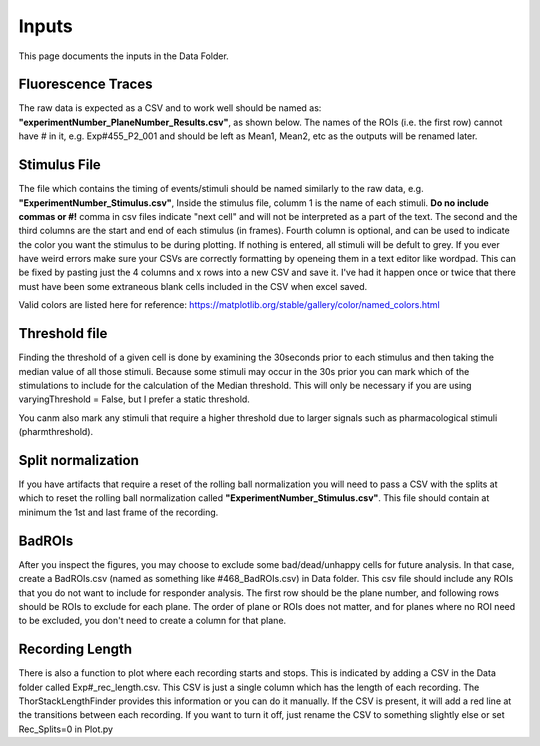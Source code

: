 Inputs
=======================
This page documents the inputs in the Data Folder. 

Fluorescence Traces
-----------------------------------------------------------------------------------
The raw data is expected as a CSV and to work well should be named as: **"experimentNumber_PlaneNumber_Results.csv"**, as shown below. The names of the ROIs (i.e. the first row) cannot have # in it, e.g. Exp#455_P2_001 and should be left as Mean1, Mean2, etc as the outputs will be renamed later.

.. image:: https://github.com/AbbyCui/CalciumImagingAnalysis/assets/81972652/3bd42cb4-339e-49d4-8b92-307d17e40546

Stimulus File
-----------------------------------------------------------------------------------
The file which contains the timing of events/stimuli should be named similarly to the raw data, e.g. **"ExperimentNumber_Stimulus.csv"**,
Inside the stimulus file, columm 1 is the name of each stimuli. **Do no include commas or #!** comma in csv files indicate "next cell" and will not be interpreted as a part of the text. The second and the third columns are the start and end of each stimulus (in frames). Fourth column is optional, and can be used to indicate the color you want the stimulus to be during plotting. If nothing is entered, all stimuli will be defult to grey. If you ever have weird errors make sure your CSVs are correctly formatting by openeing them in a text editor like wordpad. This can be fixed by pasting just the 4 columns and x rows into a new CSV and save it. I've had it happen once or twice that there must have been some extraneous blank cells included in the CSV when excel saved.

.. image:: https://user-images.githubusercontent.com/109237711/191102579-89f5260f-a990-45d3-bac9-836168db52ed.png

Valid colors are listed here for reference:
https://matplotlib.org/stable/gallery/color/named_colors.html

.. image:: https://user-images.githubusercontent.com/81972652/193975593-45dabde4-c088-4e3e-8855-711fdf6d69c0.png

.. image:: https://user-images.githubusercontent.com/81972652/193975635-80655606-2f26-4955-bbfb-c3f84e9053fc.png

Threshold file
-----------------------------------------------------------------------------------
Finding the threshold of a given cell is done by examining the 30seconds prior to each stimulus and then taking the median value of all those stimuli. Because some stimuli may occur in the 30s prior you can mark which of the stimulations to include for the calculation of the Median threshold. This will only be necessary if you are using varyingThreshold = False, but I prefer a static threshold. 

You canm also mark any stimuli that require a higher threshold due to larger signals such as pharmacological stimuli (pharmthreshold). 

.. image:: https://github.com/AbbyCui/CalciumImagingAnalysis/assets/81972652/42b90823-8c9b-448f-89fc-47684dcd9d19

Split normalization
-------------------------------------
If you have artifacts that require a reset of the rolling ball normalization you will need to pass a CSV with the splits at which to reset the rolling ball normalization called **"ExperimentNumber_Stimulus.csv"**. This file should contain at minimum the 1st and last frame of the recording.

.. image:: https://github.com/user-attachments/assets/32614b02-f704-4443-80ba-4ba3a5aee915

BadROIs
--------------------------------------
After you inspect the figures, you may choose to exclude some bad/dead/unhappy cells for future analysis. In that case, create a BadROIs.csv (named as something like #468_BadROIs.csv) in Data folder. This csv file should include any ROIs that you do not want to include for responder analysis. The first row should be the plane number, and following rows should be ROIs to exclude for each plane. The order of plane or ROIs does not matter, and for planes where no ROI need to be excluded, you don't need to create a column for that plane.

.. image:: https://user-images.githubusercontent.com/109237711/196474386-454b9175-ed75-44d6-81a0-9896ef8a519f.png

Recording Length
--------------------------------------
There is also a function to plot where each recording starts and stops. This is indicated by adding a CSV in the Data folder called Exp#_rec_length.csv. This CSV is just a single column which has the length of each recording. The ThorStackLengthFinder provides this information or you can do it manually. If the CSV is present, it will add a red line at the transitions between each recording. If you want to turn it off, just rename the CSV to something slightly else or set Rec_Splits=0 in Plot.py

